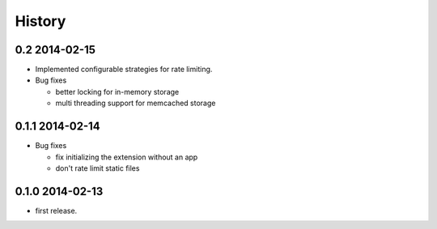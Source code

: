 .. :changelog:

*******
History
*******

0.2 2014-02-15
==============
* Implemented configurable strategies for rate limiting.
* Bug fixes 
  
  * better locking for in-memory storage 
  * multi threading support for memcached storage 


0.1.1 2014-02-14
================
* Bug fixes

  * fix initializing the extension without an app
  * don't rate limit static files 


0.1.0 2014-02-13
================
* first release.


